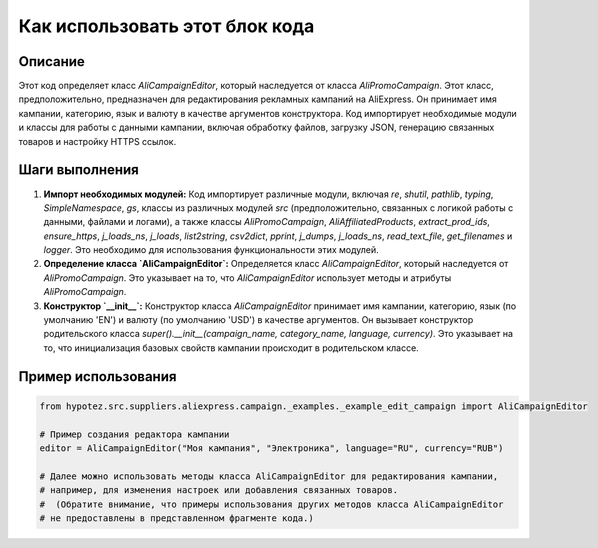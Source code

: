 Как использовать этот блок кода
=========================================================================================

Описание
-------------------------
Этот код определяет класс `AliCampaignEditor`, который наследуется от класса `AliPromoCampaign`.  Этот класс, предположительно, предназначен для редактирования рекламных кампаний на AliExpress.  Он принимает имя кампании, категорию, язык и валюту в качестве аргументов конструктора.  Код импортирует необходимые модули и классы для работы с данными кампании, включая обработку файлов, загрузку JSON, генерацию связанных товаров и настройку HTTPS ссылок.


Шаги выполнения
-------------------------
1. **Импорт необходимых модулей:** Код импортирует различные модули, включая `re`, `shutil`, `pathlib`, `typing`, `SimpleNamespace`, `gs`, классы из различных модулей `src` (предположительно, связанных с логикой работы с данными, файлами и логами), а также классы `AliPromoCampaign`, `AliAffiliatedProducts`, `extract_prod_ids`, `ensure_https`, `j_loads_ns`, `j_loads`, `list2string`, `csv2dict`, `pprint`, `j_dumps`, `j_loads_ns`, `read_text_file`, `get_filenames` и `logger`. Это необходимо для использования функциональности этих модулей.

2. **Определение класса `AliCampaignEditor`:** Определяется класс `AliCampaignEditor`, который наследуется от `AliPromoCampaign`. Это указывает на то, что `AliCampaignEditor` использует методы и атрибуты `AliPromoCampaign`.

3. **Конструктор `__init__`:** Конструктор класса `AliCampaignEditor` принимает имя кампании, категорию, язык (по умолчанию 'EN') и валюту (по умолчанию 'USD') в качестве аргументов.  Он вызывает конструктор родительского класса `super().__init__(campaign_name, category_name, language, currency)`. Это указывает на то, что инициализация базовых свойств кампании происходит в родительском классе.


Пример использования
-------------------------
.. code-block:: python

    from hypotez.src.suppliers.aliexpress.campaign._examples._example_edit_campaign import AliCampaignEditor

    # Пример создания редактора кампании
    editor = AliCampaignEditor("Моя кампания", "Электроника", language="RU", currency="RUB")

    # Далее можно использовать методы класса AliCampaignEditor для редактирования кампании,
    # например, для изменения настроек или добавления связанных товаров.
    #  (Обратите внимание, что примеры использования других методов класса AliCampaignEditor
    # не предоставлены в представленном фрагменте кода.)